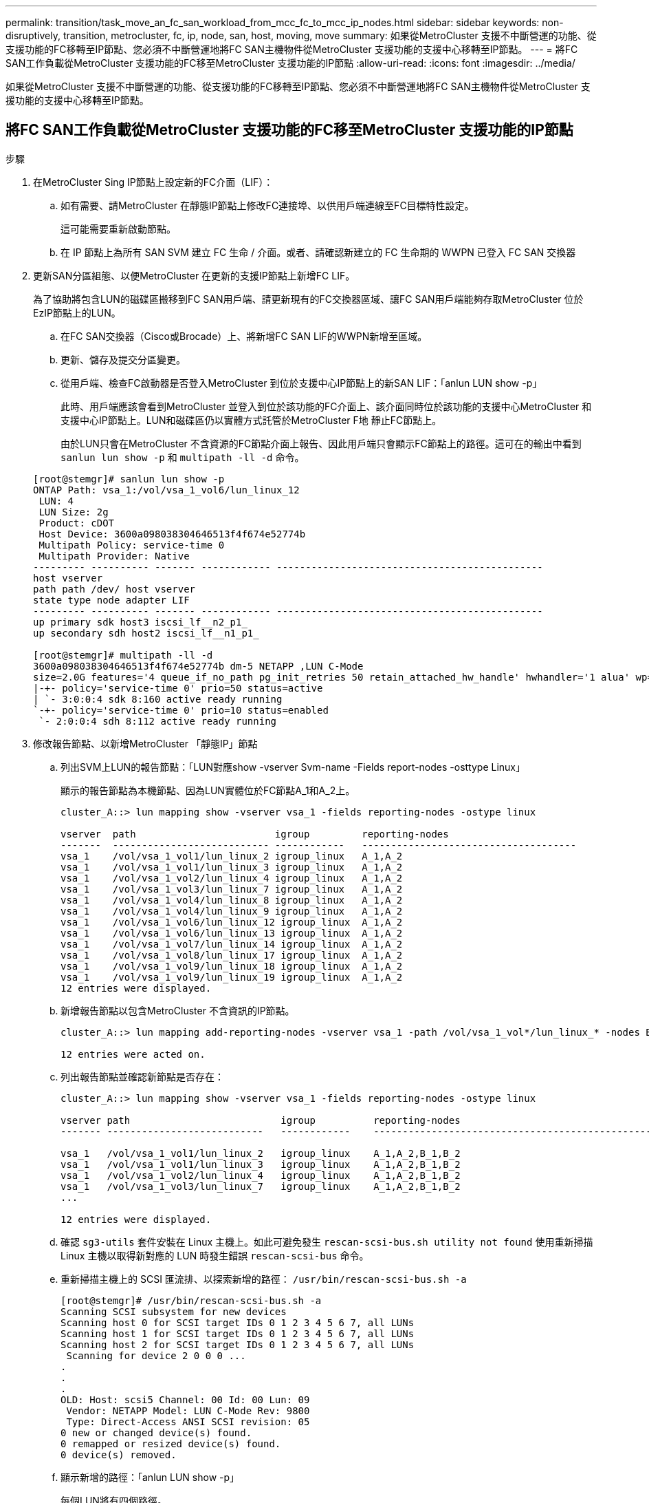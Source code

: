 ---
permalink: transition/task_move_an_fc_san_workload_from_mcc_fc_to_mcc_ip_nodes.html 
sidebar: sidebar 
keywords: non-disruptively, transition, metrocluster, fc, ip, node, san, host, moving, move 
summary: 如果從MetroCluster 支援不中斷營運的功能、從支援功能的FC移轉至IP節點、您必須不中斷營運地將FC SAN主機物件從MetroCluster 支援功能的支援中心移轉至IP節點。 
---
= 將FC SAN工作負載從MetroCluster 支援功能的FC移至MetroCluster 支援功能的IP節點
:allow-uri-read: 
:icons: font
:imagesdir: ../media/


[role="lead"]
如果從MetroCluster 支援不中斷營運的功能、從支援功能的FC移轉至IP節點、您必須不中斷營運地將FC SAN主機物件從MetroCluster 支援功能的支援中心移轉至IP節點。



== 將FC SAN工作負載從MetroCluster 支援功能的FC移至MetroCluster 支援功能的IP節點

.步驟
. 在MetroCluster Sing IP節點上設定新的FC介面（LIF）：
+
.. 如有需要、請MetroCluster 在靜態IP節點上修改FC連接埠、以供用戶端連線至FC目標特性設定。
+
這可能需要重新啟動節點。

.. 在 IP 節點上為所有 SAN SVM 建立 FC 生命 / 介面。或者、請確認新建立的 FC 生命期的 WWPN 已登入 FC SAN 交換器


. 更新SAN分區組態、以便MetroCluster 在更新的支援IP節點上新增FC LIF。
+
為了協助將包含LUN的磁碟區搬移到FC SAN用戶端、請更新現有的FC交換器區域、讓FC SAN用戶端能夠存取MetroCluster 位於EzIP節點上的LUN。

+
.. 在FC SAN交換器（Cisco或Brocade）上、將新增FC SAN LIF的WWPN新增至區域。
.. 更新、儲存及提交分區變更。
.. 從用戶端、檢查FC啟動器是否登入MetroCluster 到位於支援中心IP節點上的新SAN LIF：「anlun LUN show -p」
+
此時、用戶端應該會看到MetroCluster 並登入到位於該功能的FC介面上、該介面同時位於該功能的支援中心MetroCluster 和支援中心IP節點上。LUN和磁碟區仍以實體方式託管於MetroCluster F地 靜止FC節點上。

+
由於LUN只會在MetroCluster 不含資源的FC節點介面上報告、因此用戶端只會顯示FC節點上的路徑。這可在的輸出中看到 `sanlun lun show -p` 和 `multipath -ll -d` 命令。

+
[listing]
----
[root@stemgr]# sanlun lun show -p
ONTAP Path: vsa_1:/vol/vsa_1_vol6/lun_linux_12
 LUN: 4
 LUN Size: 2g
 Product: cDOT
 Host Device: 3600a098038304646513f4f674e52774b
 Multipath Policy: service-time 0
 Multipath Provider: Native
--------- ---------- ------- ------------ ----------------------------------------------
host vserver
path path /dev/ host vserver
state type node adapter LIF
--------- ---------- ------- ------------ ----------------------------------------------
up primary sdk host3 iscsi_lf__n2_p1_
up secondary sdh host2 iscsi_lf__n1_p1_

[root@stemgr]# multipath -ll -d
3600a098038304646513f4f674e52774b dm-5 NETAPP ,LUN C-Mode
size=2.0G features='4 queue_if_no_path pg_init_retries 50 retain_attached_hw_handle' hwhandler='1 alua' wp=rw
|-+- policy='service-time 0' prio=50 status=active
| `- 3:0:0:4 sdk 8:160 active ready running
`-+- policy='service-time 0' prio=10 status=enabled
 `- 2:0:0:4 sdh 8:112 active ready running
----


. 修改報告節點、以新增MetroCluster 「靜態IP」節點
+
.. 列出SVM上LUN的報告節點：「LUN對應show -vserver Svm-name -Fields report-nodes -osttype Linux」
+
顯示的報告節點為本機節點、因為LUN實體位於FC節點A_1和A_2上。

+
[listing]
----
cluster_A::> lun mapping show -vserver vsa_1 -fields reporting-nodes -ostype linux

vserver  path                        igroup         reporting-nodes
-------  --------------------------- ------------   -------------------------------------
vsa_1    /vol/vsa_1_vol1/lun_linux_2 igroup_linux   A_1,A_2
vsa_1    /vol/vsa_1_vol1/lun_linux_3 igroup_linux   A_1,A_2
vsa_1    /vol/vsa_1_vol2/lun_linux_4 igroup_linux   A_1,A_2
vsa_1    /vol/vsa_1_vol3/lun_linux_7 igroup_linux   A_1,A_2
vsa_1    /vol/vsa_1_vol4/lun_linux_8 igroup_linux   A_1,A_2
vsa_1    /vol/vsa_1_vol4/lun_linux_9 igroup_linux   A_1,A_2
vsa_1    /vol/vsa_1_vol6/lun_linux_12 igroup_linux  A_1,A_2
vsa_1    /vol/vsa_1_vol6/lun_linux_13 igroup_linux  A_1,A_2
vsa_1    /vol/vsa_1_vol7/lun_linux_14 igroup_linux  A_1,A_2
vsa_1    /vol/vsa_1_vol8/lun_linux_17 igroup_linux  A_1,A_2
vsa_1    /vol/vsa_1_vol9/lun_linux_18 igroup_linux  A_1,A_2
vsa_1    /vol/vsa_1_vol9/lun_linux_19 igroup_linux  A_1,A_2
12 entries were displayed.
----
.. 新增報告節點以包含MetroCluster 不含資訊的IP節點。
+
[listing]
----
cluster_A::> lun mapping add-reporting-nodes -vserver vsa_1 -path /vol/vsa_1_vol*/lun_linux_* -nodes B_1,B_2 -igroup igroup_linux

12 entries were acted on.
----
.. 列出報告節點並確認新節點是否存在：
+
[listing]
----
cluster_A::> lun mapping show -vserver vsa_1 -fields reporting-nodes -ostype linux

vserver path                          igroup          reporting-nodes
------- ---------------------------   ------------    -------------------------------------------------------------------------------

vsa_1   /vol/vsa_1_vol1/lun_linux_2   igroup_linux    A_1,A_2,B_1,B_2
vsa_1   /vol/vsa_1_vol1/lun_linux_3   igroup_linux    A_1,A_2,B_1,B_2
vsa_1   /vol/vsa_1_vol2/lun_linux_4   igroup_linux    A_1,A_2,B_1,B_2
vsa_1   /vol/vsa_1_vol3/lun_linux_7   igroup_linux    A_1,A_2,B_1,B_2
...

12 entries were displayed.
----
.. 確認 `sg3-utils` 套件安裝在 Linux 主機上。如此可避免發生 `rescan-scsi-bus.sh utility not found` 使用重新掃描 Linux 主機以取得新對應的 LUN 時發生錯誤 `rescan-scsi-bus` 命令。
.. 重新掃描主機上的 SCSI 匯流排、以探索新增的路徑： `/usr/bin/rescan-scsi-bus.sh -a`
+
[listing]
----
[root@stemgr]# /usr/bin/rescan-scsi-bus.sh -a
Scanning SCSI subsystem for new devices
Scanning host 0 for SCSI target IDs 0 1 2 3 4 5 6 7, all LUNs
Scanning host 1 for SCSI target IDs 0 1 2 3 4 5 6 7, all LUNs
Scanning host 2 for SCSI target IDs 0 1 2 3 4 5 6 7, all LUNs
 Scanning for device 2 0 0 0 ...
.
.
.
OLD: Host: scsi5 Channel: 00 Id: 00 Lun: 09
 Vendor: NETAPP Model: LUN C-Mode Rev: 9800
 Type: Direct-Access ANSI SCSI revision: 05
0 new or changed device(s) found.
0 remapped or resized device(s) found.
0 device(s) removed.
----
.. 顯示新增的路徑：「anlun LUN show -p」
+
每個LUN將有四個路徑。

+
[listing]
----
[root@stemgr]# sanlun lun show -p
ONTAP Path: vsa_1:/vol/vsa_1_vol6/lun_linux_12
 LUN: 4
 LUN Size: 2g
 Product: cDOT
 Host Device: 3600a098038304646513f4f674e52774b
 Multipath Policy: service-time 0
 Multipath Provider: Native
--------- ---------- ------- ------------ ----------------------------------------------
host vserver
path path /dev/ host vserver
state type node adapter LIF
--------- ---------- ------- ------------ ----------------------------------------------
up primary sdk host3 iscsi_lf__n2_p1_
up secondary sdh host2 iscsi_lf__n1_p1_
up secondary sdag host4 iscsi_lf__n4_p1_
up secondary sdah host5 iscsi_lf__n3_p1_
----
.. 在控制器上、將包含LUN的磁碟區從MetroCluster 無法使用的功能區移至MetroCluster 無法使用的功能區節點。
+
[listing]
----
cluster_A::> vol move start -vserver vsa_1 -volume vsa_1_vol1 -destination-aggregate A_1_htp_005_aggr1
[Job 1877] Job is queued: Move "vsa_1_vol1" in Vserver "vsa_1" to aggregate "A_1_htp_005_aggr1". Use the "volume move show -vserver vsa_1 -volume vsa_1_vol1"
command to view the status of this operation.
cluster_A::> volume move show
Vserver    Volume    State    Move Phase   Percent-Complete Time-To-Complete
--------- ---------- -------- ----------   ---------------- ----------------
vsa_1     vsa_1_vol1 healthy  initializing
 - -
----
.. 在FC SAN用戶端上、顯示LUN資訊：「anlun LUN show -p」
+
目前LUN所在的Firming IP節點上的FC介面MetroCluster 會更新為主要路徑。如果主路徑在磁碟區移動後未更新、請執行/usr/bin/rescan-scsi-bus.sh -A、或只是等待執行多重路徑重新掃描。

+
以下範例中的主要路徑是MetroCluster 位於SIP節點上的LIF。

+
[listing]
----
[root@localhost ~]# sanlun lun show -p

                    ONTAP Path: vsa_1:/vol/vsa_1_vol1/lun_linux_2
                           LUN: 22
                      LUN Size: 2g
                       Product: cDOT
                   Host Device: 3600a098038302d324e5d50305063546e
              Multipath Policy: service-time 0
            Multipath Provider: Native
--------- ---------- ------- ------------ ----------------------------------------------
host      vserver
path      path       /dev/   host         vserver
state     type       node    adapter      LIF
--------- ---------- ------- ------------ ----------------------------------------------
up        primary    sddv    host6        fc_5
up        primary    sdjx    host7        fc_6
up        secondary  sdgv    host6        fc_8
up        secondary  sdkr    host7        fc_8
----
.. 針對屬於FC SAN主機的所有磁碟區、LUN和FC介面、重複上述步驟。
+
完成後、特定SVM和FC SAN主機的所有LUN都應位於MetroCluster ESIIP節點上。



. 從用戶端移除報告節點並重新掃描路徑。
+
.. 移除MetroCluster Linux LUN的遠端報告節點（支援功能的FC節點）：「LUN對應移除報告節點-vserver VSA_1 -path *-igroup igroup_Linux -reme-nodes true」
+
[listing]
----
cluster_A::> lun mapping remove-reporting-nodes -vserver vsa_1 -path * -igroup igroup_linux -remote-nodes true
12 entries were acted on.
----
.. 檢查LUN的報告節點：「LUN對應show -vserver VSA_1 -Fields reporting_nodes -osttype Linux」
+
[listing]
----
cluster_A::> lun mapping show -vserver vsa_1 -fields reporting-nodes -ostype linux

vserver path igroup reporting-nodes
------- --------------------------- ------------ -----------------------------------------
vsa_1 /vol/vsa_1_vol1/lun_linux_2 igroup_linux B_1,B_2
vsa_1 /vol/vsa_1_vol1/lun_linux_3 igroup_linux B_1,B_2
vsa_1 /vol/vsa_1_vol2/lun_linux_4 igroup_linux B_1,B_2
...

12 entries were displayed.
----
.. 重新掃描用戶端上的 SCSI 匯流排： `/usr/bin/rescan-scsi-bus.sh -r`
+
從F精選FC節點移MetroCluster 除路徑：

+
[listing]
----
[root@stemgr]# /usr/bin/rescan-scsi-bus.sh -r
Syncing file systems
Scanning SCSI subsystem for new devices and remove devices that have disappeared
Scanning host 0 for SCSI target IDs 0 1 2 3 4 5 6 7, all LUNs
Scanning host 1 for SCSI target IDs 0 1 2 3 4 5 6 7, all LUNs
Scanning host 2 for SCSI target IDs 0 1 2 3 4 5 6 7, all LUNs
sg0 changed: LU not available (PQual 1)
REM: Host: scsi2 Channel: 00 Id: 00 Lun: 00
DEL: Vendor: NETAPP Model: LUN C-Mode Rev: 9800
 Type: Direct-Access ANSI SCSI revision: 05
sg2 changed: LU not available (PQual 1)
.
.
.
OLD: Host: scsi5 Channel: 00 Id: 00 Lun: 09
 Vendor: NETAPP Model: LUN C-Mode Rev: 9800
 Type: Direct-Access ANSI SCSI revision: 05
0 new or changed device(s) found.
0 remapped or resized device(s) found.
24 device(s) removed.
 [2:0:0:0]
 [2:0:0:1]
...
----
.. 驗證MetroCluster 主機上是否只能看到來自於此實體IP節點的路徑：「anlun LUN show -p」
.. 如有需要、請從MetroCluster SisclsFC節點移除iSCSI LIF。
+
如果節點上沒有其他LUN對應至其他用戶端、則應執行此動作。




